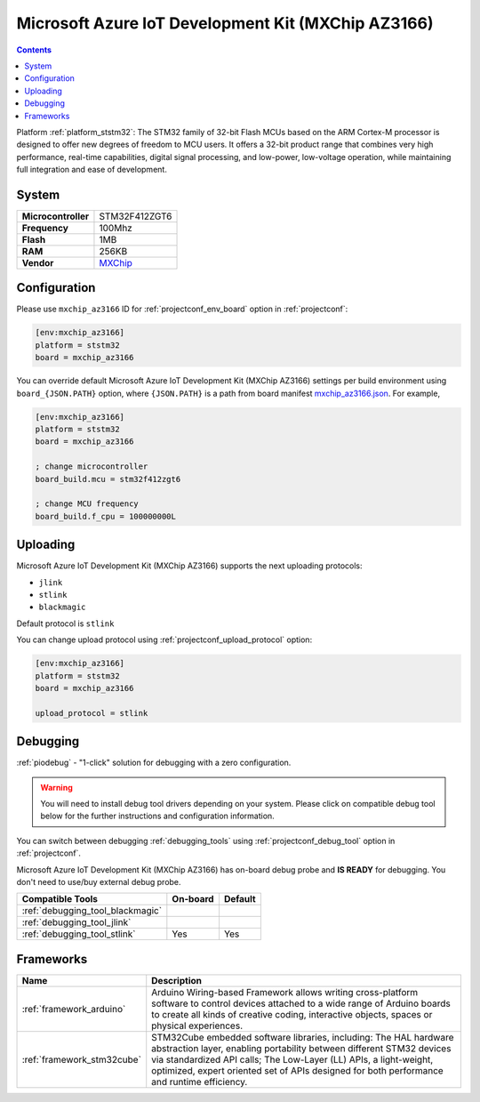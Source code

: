 ..  Copyright (c) 2014-present PlatformIO <contact@platformio.org>
    Licensed under the Apache License, Version 2.0 (the "License");
    you may not use this file except in compliance with the License.
    You may obtain a copy of the License at
       http://www.apache.org/licenses/LICENSE-2.0
    Unless required by applicable law or agreed to in writing, software
    distributed under the License is distributed on an "AS IS" BASIS,
    WITHOUT WARRANTIES OR CONDITIONS OF ANY KIND, either express or implied.
    See the License for the specific language governing permissions and
    limitations under the License.

.. _board_ststm32_mxchip_az3166:

Microsoft Azure IoT Development Kit (MXChip AZ3166)
===================================================

.. contents::

Platform :ref:`platform_ststm32`: The STM32 family of 32-bit Flash MCUs based on the ARM Cortex-M processor is designed to offer new degrees of freedom to MCU users. It offers a 32-bit product range that combines very high performance, real-time capabilities, digital signal processing, and low-power, low-voltage operation, while maintaining full integration and ease of development.

System
------

.. list-table::

  * - **Microcontroller**
    - STM32F412ZGT6
  * - **Frequency**
    - 100Mhz
  * - **Flash**
    - 1MB
  * - **RAM**
    - 256KB
  * - **Vendor**
    - `MXChip <https://microsoft.github.io/azure-iot-developer-kit/?utm_source=platformio&utm_medium=docs>`__


Configuration
-------------

Please use ``mxchip_az3166`` ID for :ref:`projectconf_env_board` option in :ref:`projectconf`:

.. code-block:: ini

  [env:mxchip_az3166]
  platform = ststm32
  board = mxchip_az3166

You can override default Microsoft Azure IoT Development Kit (MXChip AZ3166) settings per build environment using
``board_{JSON.PATH}`` option, where ``{JSON.PATH}`` is a path from
board manifest `mxchip_az3166.json <https://github.com/platformio/platform-ststm32/blob/master/boards/mxchip_az3166.json>`_. For example,

.. code-block:: ini

  [env:mxchip_az3166]
  platform = ststm32
  board = mxchip_az3166

  ; change microcontroller
  board_build.mcu = stm32f412zgt6

  ; change MCU frequency
  board_build.f_cpu = 100000000L


Uploading
---------
Microsoft Azure IoT Development Kit (MXChip AZ3166) supports the next uploading protocols:

* ``jlink``
* ``stlink``
* ``blackmagic``

Default protocol is ``stlink``

You can change upload protocol using :ref:`projectconf_upload_protocol` option:

.. code-block:: ini

  [env:mxchip_az3166]
  platform = ststm32
  board = mxchip_az3166

  upload_protocol = stlink

Debugging
---------

:ref:`piodebug` - "1-click" solution for debugging with a zero configuration.

.. warning::
    You will need to install debug tool drivers depending on your system.
    Please click on compatible debug tool below for the further
    instructions and configuration information.

You can switch between debugging :ref:`debugging_tools` using
:ref:`projectconf_debug_tool` option in :ref:`projectconf`.

Microsoft Azure IoT Development Kit (MXChip AZ3166) has on-board debug probe and **IS READY** for debugging. You don't need to use/buy external debug probe.

.. list-table::
  :header-rows:  1

  * - Compatible Tools
    - On-board
    - Default
  * - :ref:`debugging_tool_blackmagic`
    - 
    - 
  * - :ref:`debugging_tool_jlink`
    - 
    - 
  * - :ref:`debugging_tool_stlink`
    - Yes
    - Yes

Frameworks
----------
.. list-table::
    :header-rows:  1

    * - Name
      - Description

    * - :ref:`framework_arduino`
      - Arduino Wiring-based Framework allows writing cross-platform software to control devices attached to a wide range of Arduino boards to create all kinds of creative coding, interactive objects, spaces or physical experiences.

    * - :ref:`framework_stm32cube`
      - STM32Cube embedded software libraries, including: The HAL hardware abstraction layer, enabling portability between different STM32 devices via standardized API calls; The Low-Layer (LL) APIs, a light-weight, optimized, expert oriented set of APIs designed for both performance and runtime efficiency.